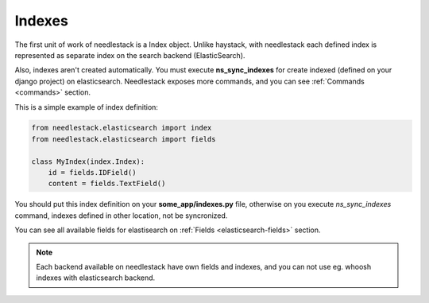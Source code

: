 =======
Indexes
=======

The first unit of work of needlestack is a Index object. Unlike haystack,
with needlestack each defined index is represented as separate index on the
search backend (ElasticSearch).

Also, indexes aren't created automatically. You must execute **ns_sync_indexes** for
create indexed (defined on your django project) on elasticsearch. Needlestack exposes
more commands, and you can see :ref:`Commands <commands>` section.

This is a simple example of index definition:

.. code-block:: python

    from needlestack.elasticsearch import index
    from needlestack.elasticsearch import fields

    class MyIndex(index.Index):
        id = fields.IDField()
        content = fields.TextField()

You should put this index definition on your **some_app/indexes.py** file, otherwise
on you execute `ns_sync_indexes` command, indexes defined in other location, not
be syncronized.

You can see all available fields for elastisearch on :ref:`Fields <elasticsearch-fields>`
section.


.. note::

    Each backend available on needlestack have own fields and indexes, and you can not
    use eg. whoosh indexes with elasticsearch backend.


